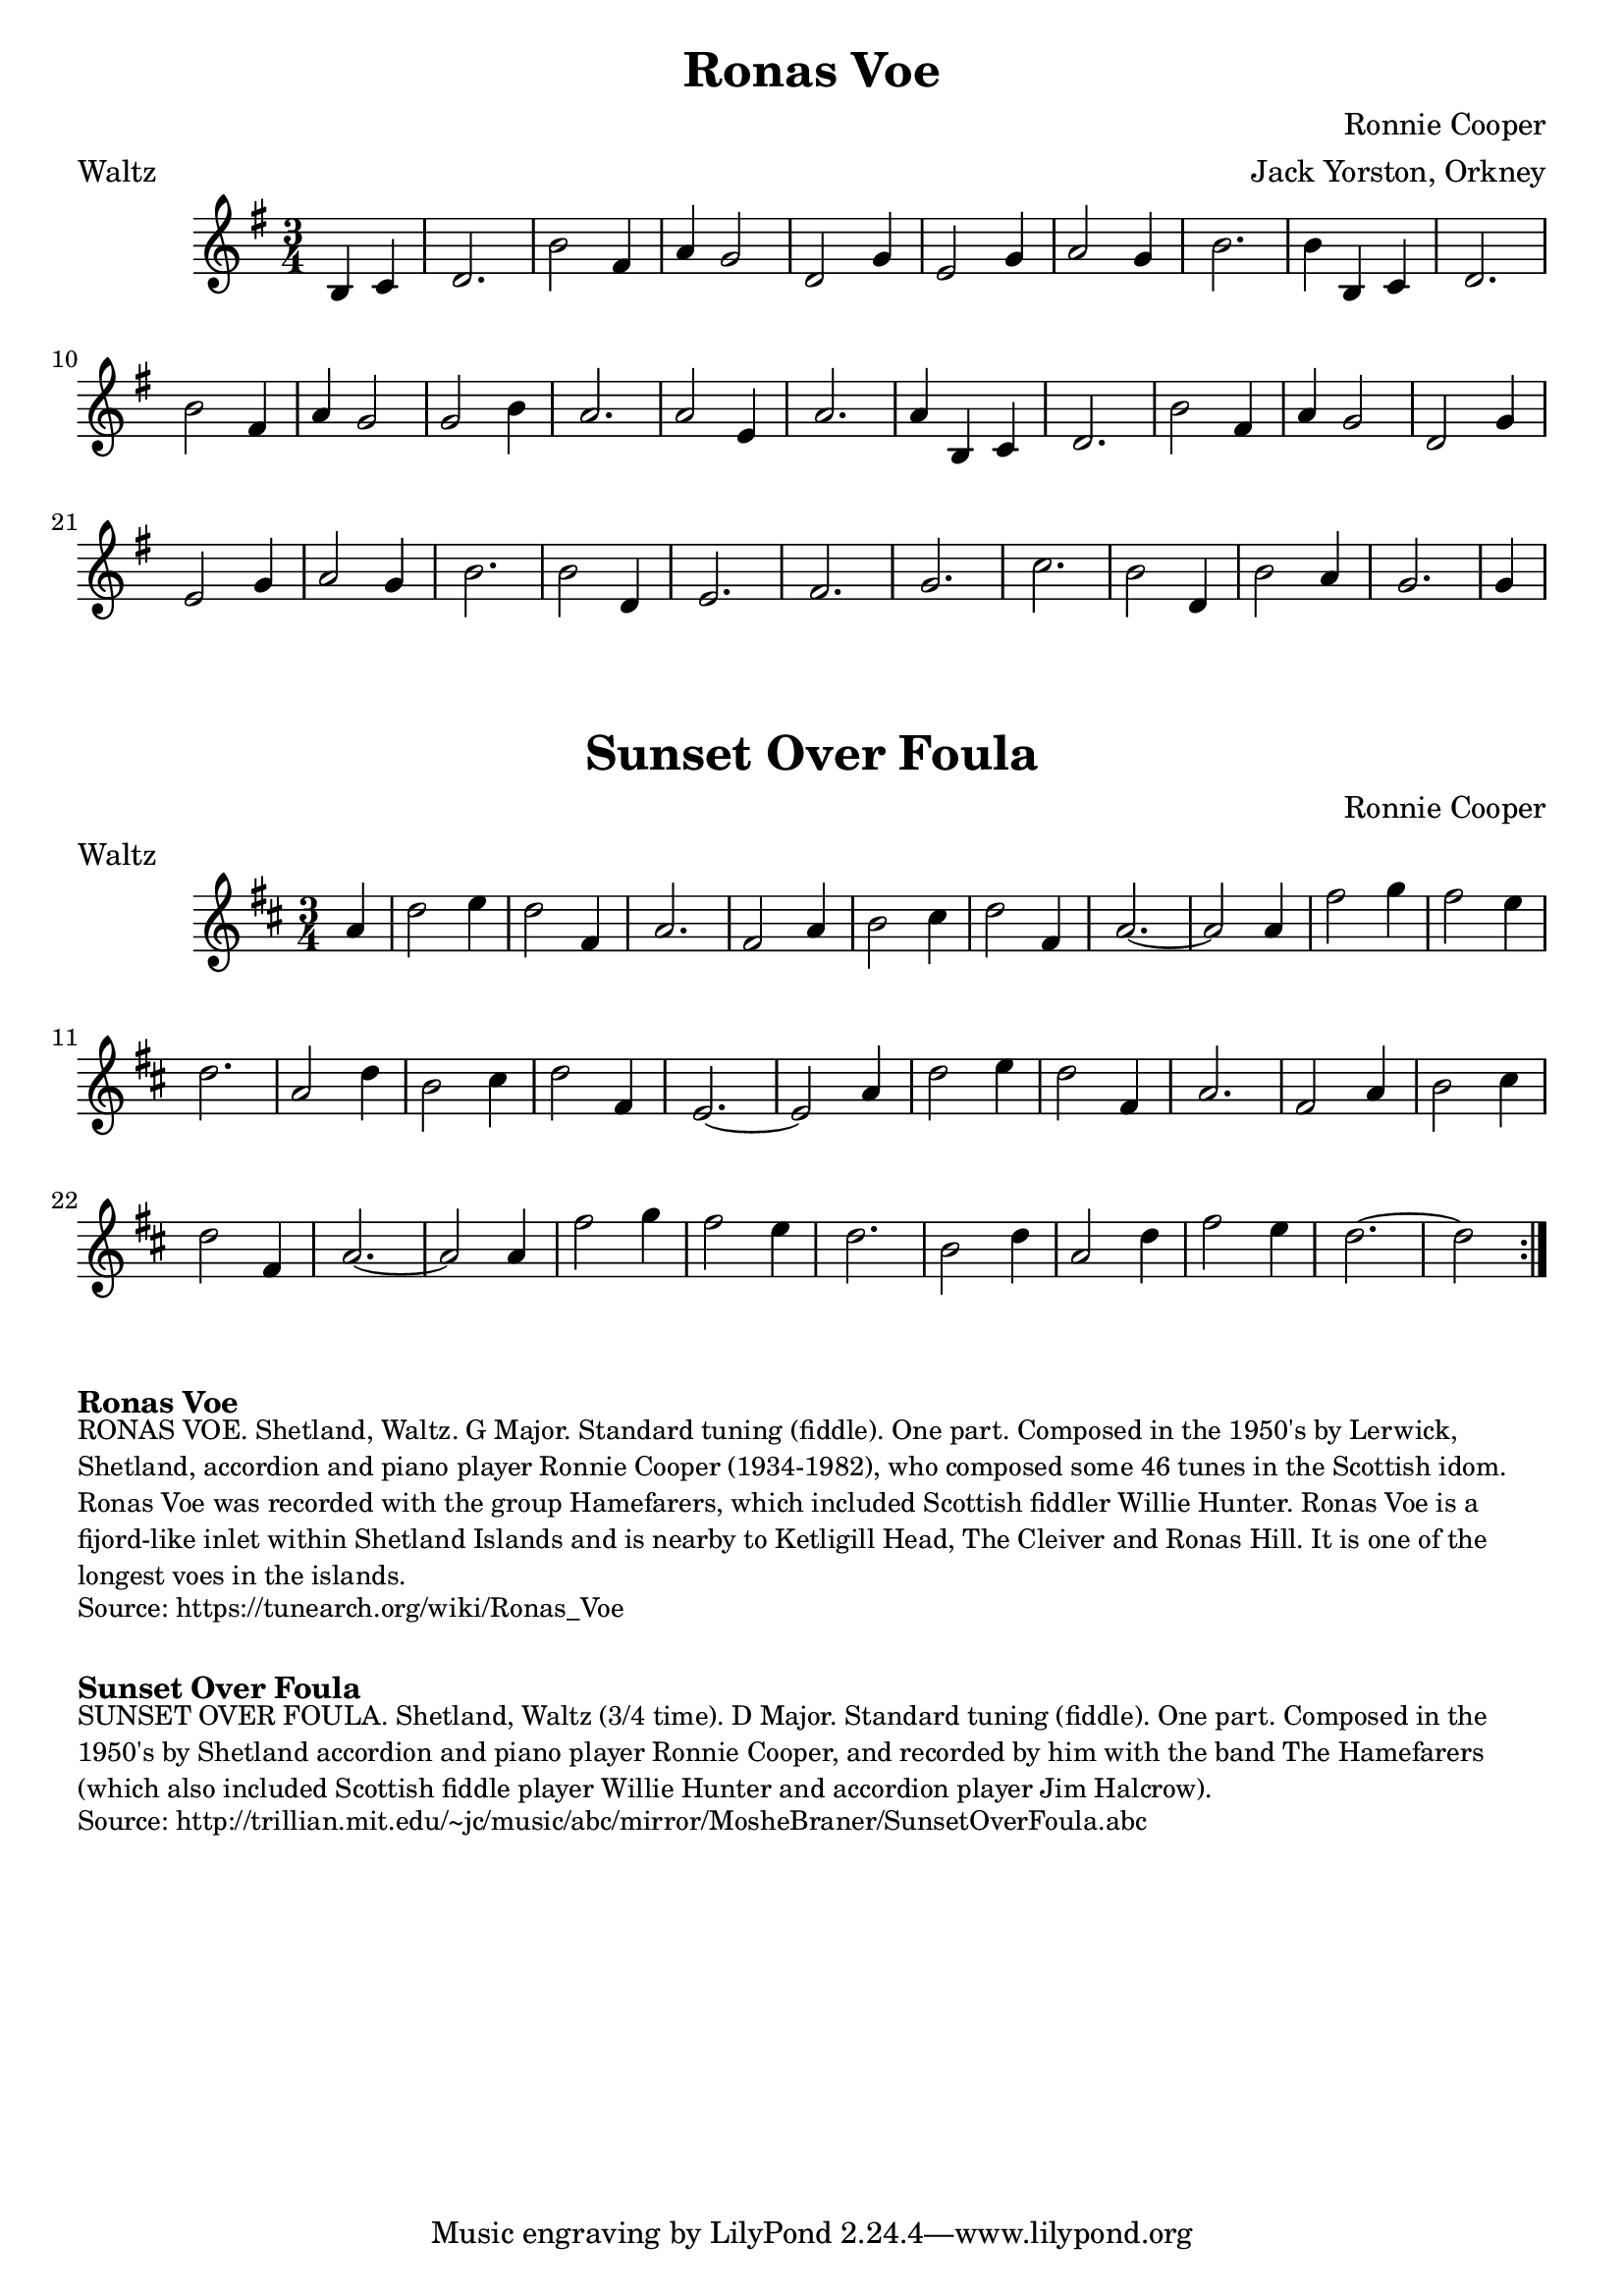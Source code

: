 \version "2.20.0"
\language "english"

\paper {
  print-all-headers = ##t
}

\score {
\header {
    composer = "Ronnie Cooper"
	meter = "Waltz"
	arranger = "Jack Yorston, Orkney"
	tagline = "Lily was here 2.22.1 -- automatically converted from ABC"
	title = "Ronas Voe"
	transcription = "Nigel Gatherer"
}

  \absolute {
    \time 3/4
    \key g \major

    \partial 2 { b4   c'4  } |
    d'2. |
    b'2  fs'4 |
    a'4  g'2  |
    d'2  g'4  |
    e'2  g'4  |
    a'2  g'4  |
    b'2. |
    b'4  b4  c'4 |
    d'2. |
    b'2  fs'4    |
    a'4  g'2  |
    g'2  b'4  |
    a'2. |
    a'2  e'4  |
    a'2. |
    a'4  b4  c'4 |
    d'2. |
    b'2  fs'4 |
    a'4  g'2  |
    d'2  g'4  |
    e'2  g'4  |
    a'2  g'4  |
    b'2. |
    b'2  d'4  |
    e'2. |
    fs'2.|
    g'2. |
    c''2.|
    b'2  d'4  |
    b'2  a'4  |
    g'2. |
    \partial 4 g'4  |
  }
}

\score {
  \header {
    composer = "Ronnie Cooper"
	meter = "Waltz"
  	tagline = "Lily was here 2.22.1 -- automatically converted from ABC"
  	title = "Sunset Over Foula"
  }

  \absolute {
    \time 3/4
    \key d \major

    \repeat volta 2 {
      \partial 4 a'4  |
      d''2  e''4  |
      d''2  fs'4  |
      a'2. |
      fs'2  a'4  |
      b'2  cs''4  |
      d''2  fs'4  |
      a'2. ~  |
      a'2    a'4  |
      fs''2  g''4  |
      fs''2  e''4  |
      d''2. |
      a'2  d''4  |
      b'2  cs''4  |
      d''2  fs'4  |
      e'2.  ~  |
      e'2  a'4  |
      d''2  e''4  |
      d''2  fs'4  |
      a'2.  |
      fs'2  a'4  |
      b'2  cs''4  |
      d''2  fs'4  |
      a'2.  ~   |
      a'2  a'4  |
      fs''2  g''4  |
      fs''2  e''4 |
      d''2.  |
      b'2  d''4  |
      a'2  d''4  |
      fs''2  e''4  |
      d''2.  ~  |
      \partial 2 d''2 |
    }
  }
}


\markup \bold { Ronas Voe }
\markup \smaller \wordwrap {
RONAS VOE. Shetland, Waltz. G Major. Standard tuning (fiddle). One part. Composed in the 1950's by Lerwick, Shetland, accordion and piano player Ronnie Cooper (1934-1982), who composed some 46 tunes in the Scottish idom. "Ronas Voe" was recorded with the group "Hamefarers," which included Scottish fiddler Willie Hunter. Ronas Voe is a fijord-like inlet within Shetland Islands and is nearby to Ketligill Head, The Cleiver and Ronas Hill. It is one of the longest voes in the islands.
}
\markup \smaller \wordwrap { Source: https://tunearch.org/wiki/Ronas_Voe }

\markup \vspace #1

\markup \bold { Sunset Over Foula }
\markup \smaller \wordwrap {
SUNSET OVER FOULA. Shetland, Waltz (3/4 time). D Major. Standard tuning (fiddle). One part. Composed in the 1950's by Shetland accordion and piano player Ronnie Cooper, and recorded by him with the band "The Hamefarers" (which also included Scottish fiddle player Willie Hunter and accordion player Jim Halcrow).
}
\markup \smaller \wordwrap { Source: http://trillian.mit.edu/~jc/music/abc/mirror/MosheBraner/SunsetOverFoula.abc }
